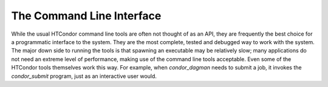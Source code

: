       

The Command Line Interface
==========================

While the usual HTCondor command line tools are often not thought of as
an API, they are frequently the best choice for a programmatic interface
to the system. They are the most complete, tested and debugged way to
work with the system. The major down side to running the tools is that
spawning an executable may be relatively slow; many applications do not
need an extreme level of performance, making use of the command line
tools acceptable. Even some of the HTCondor tools themselves work this
way. For example, when *condor\_dagman* needs to submit a job, it
invokes the *condor\_submit* program, just as an interactive user would.

      
